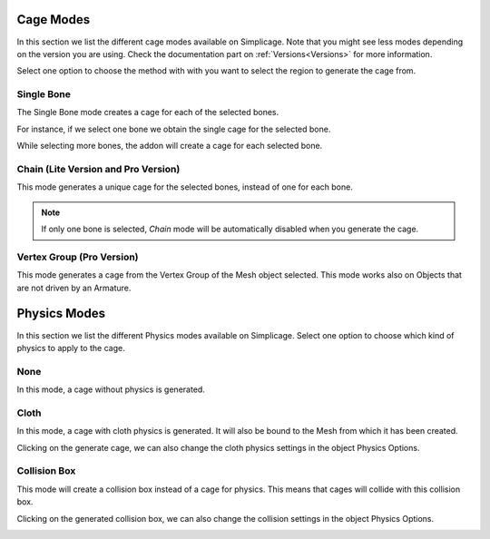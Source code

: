 Cage Modes
===================================

.. image:: images/cage_modes2.png
   :width: 300

In this section we list the different cage modes available on Simplicage. Note that you might see less modes depending on the version you are using. Check the documentation part on :ref:`Versions<Versions>` for more information.

Select one option to choose the method with with you want to select the region to generate the cage from.

Single Bone
-----------

The Single Bone mode creates a cage for each of the selected bones.

For instance, if we select one bone we obtain the single cage for the selected bone.

.. image:: images/single_selection.png
   :width: 300

While selecting more bones, the addon will create a cage for each selected bone.

.. image:: images/no_chain_multiple_selection.png
   :width: 300

Chain (Lite Version and Pro Version)
-----------

This mode generates a unique cage for the selected bones, instead of one for each bone.

.. image:: images/chain_multiple_selection.png
   :width: 300

.. note::
   If only one bone is selected, *Chain* mode will be automatically disabled when you generate the cage.

Vertex Group (Pro Version)
-----------

This mode generates a cage from the Vertex Group of the Mesh object selected. This mode works also on Objects that are not driven by an Armature.

Physics Modes
===================================

.. image:: images/physics_mode.png
   :width: 300

In this section we list the different Physics modes available on Simplicage.
Select one option to choose which kind of physics to apply to the cage.

None
-----------

In this mode, a cage without physics is generated.

Cloth
-----------

In this mode, a cage with cloth physics is generated. It will also be bound to the Mesh from which it has been created.

Clicking on the generate cage, we can also change the cloth physics settings in the object Physics Options.

.. image:: images/cloth_settings_cage.png
   :width: 300

Collision Box
-----------

This mode will create a collision box instead of a cage for physics. This means that cages will collide with this collision box.

Clicking on the generated collision box, we can also change the collision settings in the object Physics Options.

.. image:: images/collision_settings.png
   :width: 300
